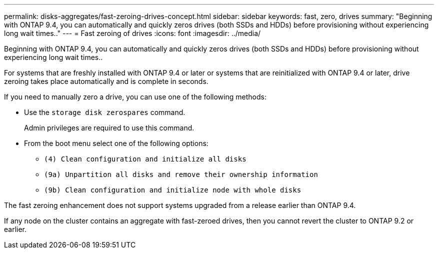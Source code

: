 ---
permalink: disks-aggregates/fast-zeroing-drives-concept.html
sidebar: sidebar
keywords: fast, zero, drives
summary: "Beginning with ONTAP 9.4, you can automatically and quickly zeros drives (both SSDs and HDDs) before provisioning without experiencing long wait times.."
---
= Fast zeroing of drives
:icons: font
:imagesdir: ../media/

[.lead]
Beginning with ONTAP 9.4, you can automatically and quickly zeros drives (both SSDs and HDDs) before provisioning without experiencing long wait times..

For systems that are freshly installed with ONTAP 9.4 or later or systems that are reinitialized with ONTAP 9.4 or later, drive zeroing takes place automatically and is complete in seconds.

If you need to manually zero a drive, you can use one of the following methods:

* Use the `storage disk zerospares` command.
+
Admin privileges are required to use this command.

* From the boot menu select one of the following options:
 ** `(4) Clean configuration and initialize all disks`
 ** `(9a) Unpartition all disks and remove their ownership information`
 ** `(9b) Clean configuration and initialize node with whole disks`

The fast zeroing enhancement does not support systems upgraded from a release earlier than ONTAP 9.4.

If any node on the cluster contains an aggregate with fast-zeroed drives, then you cannot revert the cluster to ONTAP 9.2 or earlier.
